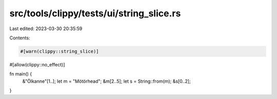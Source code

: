src/tools/clippy/tests/ui/string_slice.rs
=========================================

Last edited: 2023-03-30 20:35:59

Contents:

.. code-block:: rs

    #[warn(clippy::string_slice)]
#[allow(clippy::no_effect)]

fn main() {
    &"Ölkanne"[1..];
    let m = "Mötörhead";
    &m[2..5];
    let s = String::from(m);
    &s[0..2];
}


